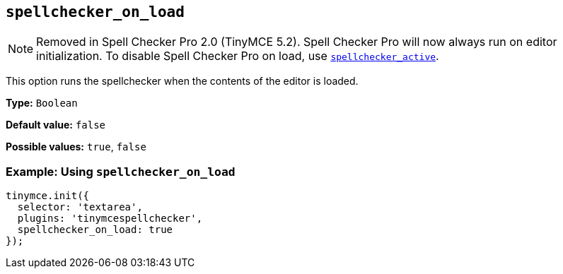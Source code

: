 [[spellchecker_on_load]]
== `+spellchecker_on_load+`

NOTE: Removed in Spell Checker Pro 2.0 (TinyMCE 5.2). Spell Checker Pro will now always run on editor initialization. To disable Spell Checker Pro on load, use xref:introduction-to-tiny-spellchecker.adoc#spellchecker_active[`+spellchecker_active+`].

This option runs the spellchecker when the contents of the editor is loaded.

*Type:* `+Boolean+`

*Default value:* `+false+`

*Possible values:* `+true+`, `+false+`

=== Example: Using `+spellchecker_on_load+`

[source,js]
----
tinymce.init({
  selector: 'textarea',
  plugins: 'tinymcespellchecker',
  spellchecker_on_load: true
});
----
